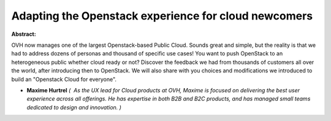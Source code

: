Adapting the Openstack experience for cloud newcomers
~~~~~~~~~~~~~~~~~~~~~~~~~~~~~~~~~~~~~~~~~~~~~~~~~~~~~

**Abstract:**

OVH now manages one of the largest Openstack-based Public Cloud. Sounds great and simple, but the reality is that we had to address dozens of personas and thousand of specific use cases! You want to push OpenStack to an heterogeneous public whether cloud ready or not? Discover the feedback we had from thousands of customers all over the world, after introducing then to OpenStack. We will also share with you choices and modifications we introduced to build an "Openstack Cloud for everyone".


* **Maxime Hurtrel** *(  As the UX lead for Cloud products at OVH, Maxime is focused on delivering the best user experience across all offerings. He has expertise in both B2B and B2C products, and has managed small teams dedicated to design and innovation. )*
